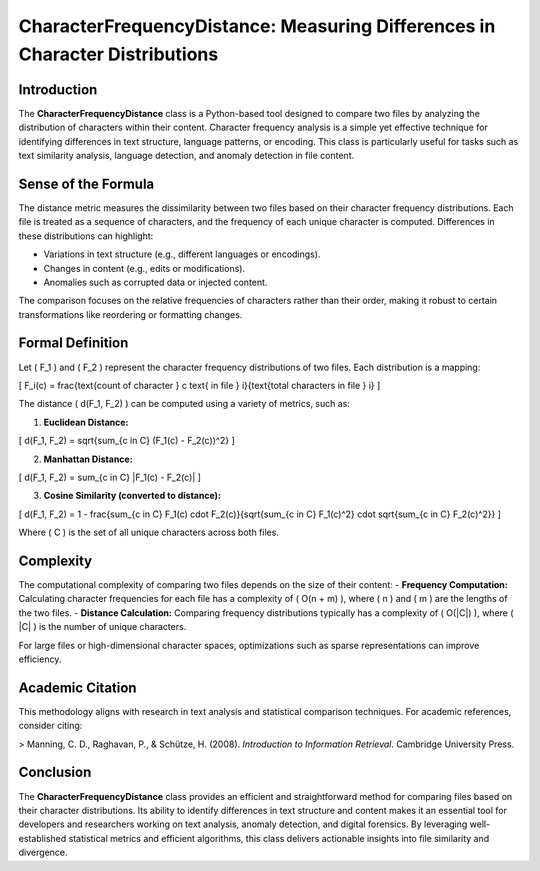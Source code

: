 CharacterFrequencyDistance: Measuring Differences in Character Distributions
============================================================================

Introduction
------------

The **CharacterFrequencyDistance** class is a Python-based tool designed to compare two files by analyzing the distribution of characters within their content. Character frequency analysis is a simple yet effective technique for identifying differences in text structure, language patterns, or encoding. This class is particularly useful for tasks such as text similarity analysis, language detection, and anomaly detection in file content.

Sense of the Formula
--------------------

The distance metric measures the dissimilarity between two files based on their character frequency distributions. Each file is treated as a sequence of characters, and the frequency of each unique character is computed. Differences in these distributions can highlight:

- Variations in text structure (e.g., different languages or encodings).
- Changes in content (e.g., edits or modifications).
- Anomalies such as corrupted data or injected content.

The comparison focuses on the relative frequencies of characters rather than their order, making it robust to certain transformations like reordering or formatting changes.

Formal Definition
-----------------

Let \( F_1 \) and \( F_2 \) represent the character frequency distributions of two files. Each distribution is a mapping:

\[
F_i(c) = \frac{\text{count of character } c \text{ in file } i}{\text{total characters in file } i}
\]

The distance \( d(F_1, F_2) \) can be computed using a variety of metrics, such as:

1. **Euclidean Distance:**

\[
d(F_1, F_2) = \sqrt{\sum_{c \in C} (F_1(c) - F_2(c))^2}
\]

2. **Manhattan Distance:**

\[
d(F_1, F_2) = \sum_{c \in C} |F_1(c) - F_2(c)|
\]

3. **Cosine Similarity (converted to distance):**

\[
d(F_1, F_2) = 1 - \frac{\sum_{c \in C} F_1(c) \cdot F_2(c)}{\sqrt{\sum_{c \in C} F_1(c)^2} \cdot \sqrt{\sum_{c \in C} F_2(c)^2}}
\]

Where \( C \) is the set of all unique characters across both files.

Complexity
----------

The computational complexity of comparing two files depends on the size of their content:
- **Frequency Computation:** Calculating character frequencies for each file has a complexity of \( O(n + m) \), where \( n \) and \( m \) are the lengths of the two files.
- **Distance Calculation:** Comparing frequency distributions typically has a complexity of \( O(|C|) \), where \( |C| \) is the number of unique characters.

For large files or high-dimensional character spaces, optimizations such as sparse representations can improve efficiency.

Academic Citation
-----------------

This methodology aligns with research in text analysis and statistical comparison techniques. For academic references, consider citing:

> Manning, C. D., Raghavan, P., & Schütze, H. (2008). *Introduction to Information Retrieval*. Cambridge University Press.

Conclusion
----------

The **CharacterFrequencyDistance** class provides an efficient and straightforward method for comparing files based on their character distributions. Its ability to identify differences in text structure and content makes it an essential tool for developers and researchers working on text analysis, anomaly detection, and digital forensics. By leveraging well-established statistical metrics and efficient algorithms, this class delivers actionable insights into file similarity and divergence.
